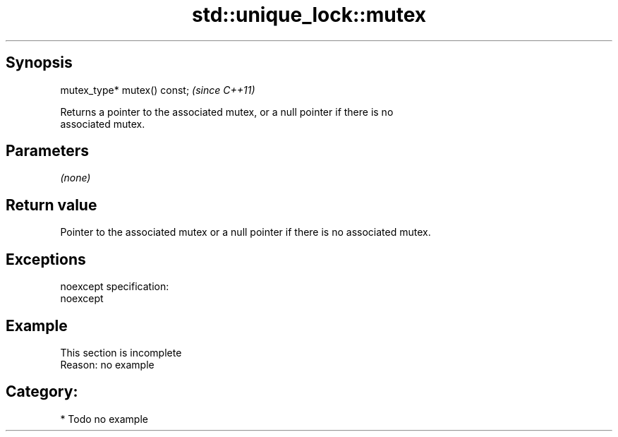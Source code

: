 .TH std::unique_lock::mutex 3 "Jun 28 2014" "2.0 | http://cppreference.com" "C++ Standard Libary"
.SH Synopsis
   mutex_type* mutex() const;  \fI(since C++11)\fP

   Returns a pointer to the associated mutex, or a null pointer if there is no
   associated mutex.

.SH Parameters

   \fI(none)\fP

.SH Return value

   Pointer to the associated mutex or a null pointer if there is no associated mutex.

.SH Exceptions

   noexcept specification:  
   noexcept
     

.SH Example

    This section is incomplete
    Reason: no example

.SH Category:

     * Todo no example
